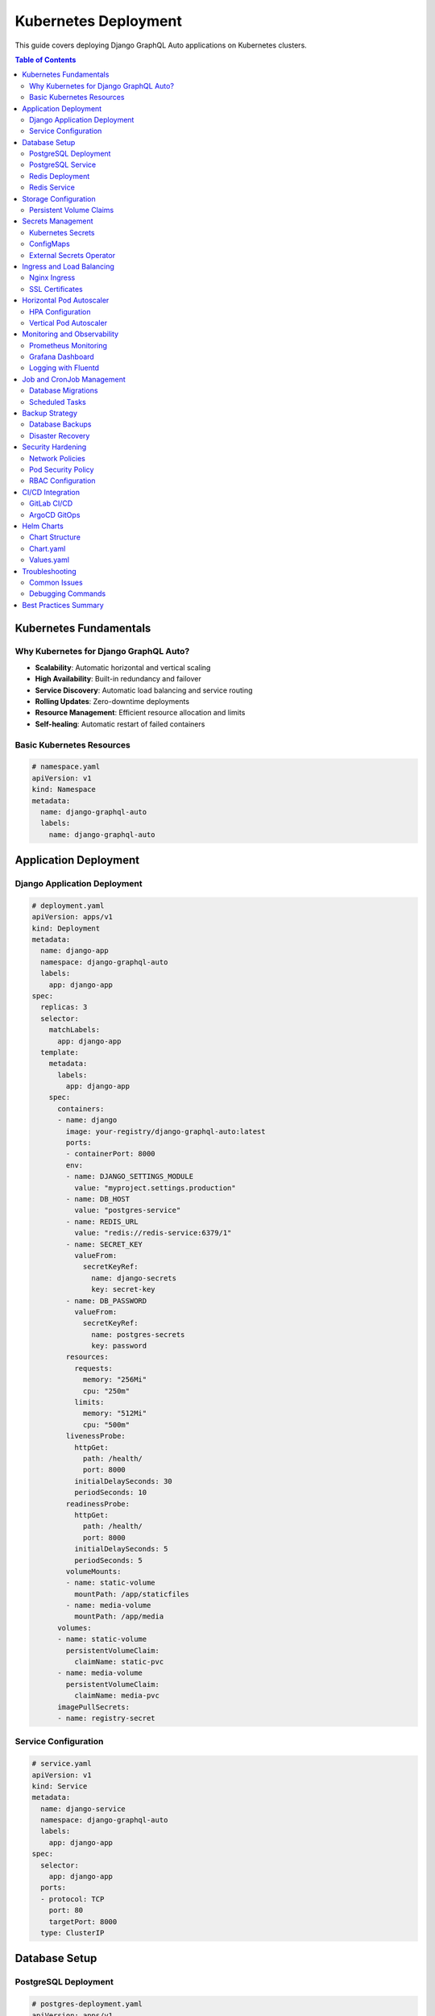 Kubernetes Deployment
====================

This guide covers deploying Django GraphQL Auto applications on Kubernetes clusters.

.. contents:: Table of Contents
   :local:
   :depth: 2

Kubernetes Fundamentals
----------------------

Why Kubernetes for Django GraphQL Auto?
~~~~~~~~~~~~~~~~~~~~~~~~~~~~~~~~~~~~~~

* **Scalability**: Automatic horizontal and vertical scaling
* **High Availability**: Built-in redundancy and failover
* **Service Discovery**: Automatic load balancing and service routing
* **Rolling Updates**: Zero-downtime deployments
* **Resource Management**: Efficient resource allocation and limits
* **Self-healing**: Automatic restart of failed containers

Basic Kubernetes Resources
~~~~~~~~~~~~~~~~~~~~~~~~~

.. code-block:: yaml

   # namespace.yaml
   apiVersion: v1
   kind: Namespace
   metadata:
     name: django-graphql-auto
     labels:
       name: django-graphql-auto

Application Deployment
---------------------

Django Application Deployment
~~~~~~~~~~~~~~~~~~~~~~~~~~~~

.. code-block:: yaml

   # deployment.yaml
   apiVersion: apps/v1
   kind: Deployment
   metadata:
     name: django-app
     namespace: django-graphql-auto
     labels:
       app: django-app
   spec:
     replicas: 3
     selector:
       matchLabels:
         app: django-app
     template:
       metadata:
         labels:
           app: django-app
       spec:
         containers:
         - name: django
           image: your-registry/django-graphql-auto:latest
           ports:
           - containerPort: 8000
           env:
           - name: DJANGO_SETTINGS_MODULE
             value: "myproject.settings.production"
           - name: DB_HOST
             value: "postgres-service"
           - name: REDIS_URL
             value: "redis://redis-service:6379/1"
           - name: SECRET_KEY
             valueFrom:
               secretKeyRef:
                 name: django-secrets
                 key: secret-key
           - name: DB_PASSWORD
             valueFrom:
               secretKeyRef:
                 name: postgres-secrets
                 key: password
           resources:
             requests:
               memory: "256Mi"
               cpu: "250m"
             limits:
               memory: "512Mi"
               cpu: "500m"
           livenessProbe:
             httpGet:
               path: /health/
               port: 8000
             initialDelaySeconds: 30
             periodSeconds: 10
           readinessProbe:
             httpGet:
               path: /health/
               port: 8000
             initialDelaySeconds: 5
             periodSeconds: 5
           volumeMounts:
           - name: static-volume
             mountPath: /app/staticfiles
           - name: media-volume
             mountPath: /app/media
         volumes:
         - name: static-volume
           persistentVolumeClaim:
             claimName: static-pvc
         - name: media-volume
           persistentVolumeClaim:
             claimName: media-pvc
         imagePullSecrets:
         - name: registry-secret

Service Configuration
~~~~~~~~~~~~~~~~~~~

.. code-block:: yaml

   # service.yaml
   apiVersion: v1
   kind: Service
   metadata:
     name: django-service
     namespace: django-graphql-auto
     labels:
       app: django-app
   spec:
     selector:
       app: django-app
     ports:
     - protocol: TCP
       port: 80
       targetPort: 8000
     type: ClusterIP

Database Setup
-------------

PostgreSQL Deployment
~~~~~~~~~~~~~~~~~~~~

.. code-block:: yaml

   # postgres-deployment.yaml
   apiVersion: apps/v1
   kind: Deployment
   metadata:
     name: postgres
     namespace: django-graphql-auto
   spec:
     replicas: 1
     selector:
       matchLabels:
         app: postgres
     template:
       metadata:
         labels:
           app: postgres
       spec:
         containers:
         - name: postgres
           image: postgres:15
           env:
           - name: POSTGRES_DB
             value: "django_graphql_auto"
           - name: POSTGRES_USER
             value: "postgres"
           - name: POSTGRES_PASSWORD
             valueFrom:
               secretKeyRef:
                 name: postgres-secrets
                 key: password
           - name: PGDATA
             value: "/var/lib/postgresql/data/pgdata"
           ports:
           - containerPort: 5432
           volumeMounts:
           - name: postgres-storage
             mountPath: /var/lib/postgresql/data
           resources:
             requests:
               memory: "256Mi"
               cpu: "250m"
             limits:
               memory: "1Gi"
               cpu: "500m"
         volumes:
         - name: postgres-storage
           persistentVolumeClaim:
             claimName: postgres-pvc

PostgreSQL Service
~~~~~~~~~~~~~~~~

.. code-block:: yaml

   # postgres-service.yaml
   apiVersion: v1
   kind: Service
   metadata:
     name: postgres-service
     namespace: django-graphql-auto
   spec:
     selector:
       app: postgres
     ports:
     - protocol: TCP
       port: 5432
       targetPort: 5432
     type: ClusterIP

Redis Deployment
~~~~~~~~~~~~~~~

.. code-block:: yaml

   # redis-deployment.yaml
   apiVersion: apps/v1
   kind: Deployment
   metadata:
     name: redis
     namespace: django-graphql-auto
   spec:
     replicas: 1
     selector:
       matchLabels:
         app: redis
     template:
       metadata:
         labels:
           app: redis
       spec:
         containers:
         - name: redis
           image: redis:7-alpine
           command: ["redis-server", "--appendonly", "yes"]
           ports:
           - containerPort: 6379
           volumeMounts:
           - name: redis-storage
             mountPath: /data
           resources:
             requests:
               memory: "128Mi"
               cpu: "100m"
             limits:
               memory: "256Mi"
               cpu: "200m"
         volumes:
         - name: redis-storage
           persistentVolumeClaim:
             claimName: redis-pvc

Redis Service
~~~~~~~~~~~

.. code-block:: yaml

   # redis-service.yaml
   apiVersion: v1
   kind: Service
   metadata:
     name: redis-service
     namespace: django-graphql-auto
   spec:
     selector:
       app: redis
     ports:
     - protocol: TCP
       port: 6379
       targetPort: 6379
     type: ClusterIP

Storage Configuration
--------------------

Persistent Volume Claims
~~~~~~~~~~~~~~~~~~~~~~~

.. code-block:: yaml

   # storage.yaml
   apiVersion: v1
   kind: PersistentVolumeClaim
   metadata:
     name: postgres-pvc
     namespace: django-graphql-auto
   spec:
     accessModes:
       - ReadWriteOnce
     resources:
       requests:
         storage: 10Gi
     storageClassName: fast-ssd
   
   ---
   apiVersion: v1
   kind: PersistentVolumeClaim
   metadata:
     name: redis-pvc
     namespace: django-graphql-auto
   spec:
     accessModes:
       - ReadWriteOnce
     resources:
       requests:
         storage: 5Gi
     storageClassName: fast-ssd
   
   ---
   apiVersion: v1
   kind: PersistentVolumeClaim
   metadata:
     name: static-pvc
     namespace: django-graphql-auto
   spec:
     accessModes:
       - ReadWriteMany
     resources:
       requests:
         storage: 1Gi
     storageClassName: shared-storage
   
   ---
   apiVersion: v1
   kind: PersistentVolumeClaim
   metadata:
     name: media-pvc
     namespace: django-graphql-auto
   spec:
     accessModes:
       - ReadWriteMany
     resources:
       requests:
         storage: 5Gi
     storageClassName: shared-storage

Secrets Management
-----------------

Kubernetes Secrets
~~~~~~~~~~~~~~~~~

.. code-block:: yaml

   # secrets.yaml
   apiVersion: v1
   kind: Secret
   metadata:
     name: django-secrets
     namespace: django-graphql-auto
   type: Opaque
   data:
     secret-key: <base64-encoded-secret-key>
     db-password: <base64-encoded-db-password>
   
   ---
   apiVersion: v1
   kind: Secret
   metadata:
     name: postgres-secrets
     namespace: django-graphql-auto
   type: Opaque
   data:
     password: <base64-encoded-password>
   
   ---
   apiVersion: v1
   kind: Secret
   metadata:
     name: registry-secret
     namespace: django-graphql-auto
   type: kubernetes.io/dockerconfigjson
   data:
     .dockerconfigjson: <base64-encoded-docker-config>

ConfigMaps
~~~~~~~~~

.. code-block:: yaml

   # configmap.yaml
   apiVersion: v1
   kind: ConfigMap
   metadata:
     name: django-config
     namespace: django-graphql-auto
   data:
     ALLOWED_HOSTS: "your-domain.com,www.your-domain.com"
     GRAPHQL_MAX_QUERY_COMPLEXITY: "1000"
     GRAPHQL_MAX_QUERY_DEPTH: "10"
     GRAPHQL_ENABLE_INTROSPECTION: "false"

External Secrets Operator
~~~~~~~~~~~~~~~~~~~~~~~~

.. code-block:: yaml

   # external-secret.yaml
   apiVersion: external-secrets.io/v1beta1
   kind: ExternalSecret
   metadata:
     name: django-external-secrets
     namespace: django-graphql-auto
   spec:
     refreshInterval: 1h
     secretStoreRef:
       name: vault-secret-store
       kind: SecretStore
     target:
       name: django-secrets
       creationPolicy: Owner
     data:
     - secretKey: secret-key
       remoteRef:
         key: django/secret-key
     - secretKey: db-password
       remoteRef:
         key: postgres/password

Ingress and Load Balancing
-------------------------

Nginx Ingress
~~~~~~~~~~~~

.. code-block:: yaml

   # ingress.yaml
   apiVersion: networking.k8s.io/v1
   kind: Ingress
   metadata:
     name: django-ingress
     namespace: django-graphql-auto
     annotations:
       kubernetes.io/ingress.class: "nginx"
       cert-manager.io/cluster-issuer: "letsencrypt-prod"
       nginx.ingress.kubernetes.io/ssl-redirect: "true"
       nginx.ingress.kubernetes.io/proxy-body-size: "10m"
       nginx.ingress.kubernetes.io/rate-limit: "100"
       nginx.ingress.kubernetes.io/rate-limit-window: "1m"
   spec:
     tls:
     - hosts:
       - your-domain.com
       - www.your-domain.com
       secretName: django-tls
     rules:
     - host: your-domain.com
       http:
         paths:
         - path: /
           pathType: Prefix
           backend:
             service:
               name: django-service
               port:
                 number: 80
     - host: www.your-domain.com
       http:
         paths:
         - path: /
           pathType: Prefix
           backend:
             service:
               name: django-service
               port:
                 number: 80

SSL Certificates
~~~~~~~~~~~~~~

.. code-block:: yaml

   # cert-manager.yaml
   apiVersion: cert-manager.io/v1
   kind: ClusterIssuer
   metadata:
     name: letsencrypt-prod
   spec:
     acme:
       server: https://acme-v02.api.letsencrypt.org/directory
       email: your-email@domain.com
       privateKeySecretRef:
         name: letsencrypt-prod
       solvers:
       - http01:
           ingress:
             class: nginx

Horizontal Pod Autoscaler
------------------------

HPA Configuration
~~~~~~~~~~~~~~~

.. code-block:: yaml

   # hpa.yaml
   apiVersion: autoscaling/v2
   kind: HorizontalPodAutoscaler
   metadata:
     name: django-hpa
     namespace: django-graphql-auto
   spec:
     scaleTargetRef:
       apiVersion: apps/v1
       kind: Deployment
       name: django-app
     minReplicas: 3
     maxReplicas: 10
     metrics:
     - type: Resource
       resource:
         name: cpu
         target:
           type: Utilization
           averageUtilization: 70
     - type: Resource
       resource:
         name: memory
         target:
           type: Utilization
           averageUtilization: 80
     behavior:
       scaleDown:
         stabilizationWindowSeconds: 300
         policies:
         - type: Percent
           value: 10
           periodSeconds: 60
       scaleUp:
         stabilizationWindowSeconds: 60
         policies:
         - type: Percent
           value: 50
           periodSeconds: 60

Vertical Pod Autoscaler
~~~~~~~~~~~~~~~~~~~~~

.. code-block:: yaml

   # vpa.yaml
   apiVersion: autoscaling.k8s.io/v1
   kind: VerticalPodAutoscaler
   metadata:
     name: django-vpa
     namespace: django-graphql-auto
   spec:
     targetRef:
       apiVersion: apps/v1
       kind: Deployment
       name: django-app
     updatePolicy:
       updateMode: "Auto"
     resourcePolicy:
       containerPolicies:
       - containerName: django
         maxAllowed:
           cpu: 1
           memory: 2Gi
         minAllowed:
           cpu: 100m
           memory: 128Mi

Monitoring and Observability
---------------------------

Prometheus Monitoring
~~~~~~~~~~~~~~~~~~~

.. code-block:: yaml

   # servicemonitor.yaml
   apiVersion: monitoring.coreos.com/v1
   kind: ServiceMonitor
   metadata:
     name: django-metrics
     namespace: django-graphql-auto
     labels:
       app: django-app
   spec:
     selector:
       matchLabels:
         app: django-app
     endpoints:
     - port: metrics
       interval: 30s
       path: /metrics

Grafana Dashboard
~~~~~~~~~~~~~~~

.. code-block:: yaml

   # grafana-dashboard.yaml
   apiVersion: v1
   kind: ConfigMap
   metadata:
     name: django-dashboard
     namespace: monitoring
     labels:
       grafana_dashboard: "1"
   data:
     django-graphql-auto.json: |
       {
         "dashboard": {
           "title": "Django GraphQL Auto",
           "panels": [
             {
               "title": "Request Rate",
               "type": "graph",
               "targets": [
                 {
                   "expr": "rate(django_http_requests_total[5m])"
                 }
               ]
             }
           ]
         }
       }

Logging with Fluentd
~~~~~~~~~~~~~~~~~~

.. code-block:: yaml

   # fluentd-configmap.yaml
   apiVersion: v1
   kind: ConfigMap
   metadata:
     name: fluentd-config
     namespace: kube-system
   data:
     fluent.conf: |
       <source>
         @type tail
         path /var/log/containers/*django-app*.log
         pos_file /var/log/fluentd-containers.log.pos
         tag kubernetes.*
         format json
         time_format %Y-%m-%dT%H:%M:%S.%NZ
       </source>
       
       <match kubernetes.**>
         @type elasticsearch
         host elasticsearch.logging.svc.cluster.local
         port 9200
         index_name django-logs
       </match>

Job and CronJob Management
-------------------------

Database Migrations
~~~~~~~~~~~~~~~~~

.. code-block:: yaml

   # migration-job.yaml
   apiVersion: batch/v1
   kind: Job
   metadata:
     name: django-migrate
     namespace: django-graphql-auto
   spec:
     template:
       spec:
         containers:
         - name: migrate
           image: your-registry/django-graphql-auto:latest
           command: ["python", "manage.py", "migrate"]
           env:
           - name: DJANGO_SETTINGS_MODULE
             value: "myproject.settings.production"
           - name: DB_HOST
             value: "postgres-service"
           - name: DB_PASSWORD
             valueFrom:
               secretKeyRef:
                 name: postgres-secrets
                 key: password
         restartPolicy: OnFailure
     backoffLimit: 3

Scheduled Tasks
~~~~~~~~~~~~~

.. code-block:: yaml

   # cronjob.yaml
   apiVersion: batch/v1
   kind: CronJob
   metadata:
     name: django-cleanup
     namespace: django-graphql-auto
   spec:
     schedule: "0 2 * * *"  # Daily at 2 AM
     jobTemplate:
       spec:
         template:
           spec:
             containers:
             - name: cleanup
               image: your-registry/django-graphql-auto:latest
               command: ["python", "manage.py", "clearsessions"]
               env:
               - name: DJANGO_SETTINGS_MODULE
                 value: "myproject.settings.production"
               - name: DB_HOST
                 value: "postgres-service"
               - name: DB_PASSWORD
                 valueFrom:
                   secretKeyRef:
                     name: postgres-secrets
                     key: password
             restartPolicy: OnFailure

Backup Strategy
--------------

Database Backups
~~~~~~~~~~~~~~~

.. code-block:: yaml

   # backup-cronjob.yaml
   apiVersion: batch/v1
   kind: CronJob
   metadata:
     name: postgres-backup
     namespace: django-graphql-auto
   spec:
     schedule: "0 1 * * *"  # Daily at 1 AM
     jobTemplate:
       spec:
         template:
           spec:
             containers:
             - name: backup
               image: postgres:15
               command:
               - /bin/bash
               - -c
               - |
                 DATE=$(date +%Y%m%d_%H%M%S)
                 pg_dump -h postgres-service -U postgres django_graphql_auto | gzip > /backup/backup_$DATE.sql.gz
                 # Upload to S3 or other storage
                 aws s3 cp /backup/backup_$DATE.sql.gz s3://your-backup-bucket/
                 # Cleanup old backups
                 find /backup -name "backup_*.sql.gz" -mtime +7 -delete
               env:
               - name: PGPASSWORD
                 valueFrom:
                   secretKeyRef:
                     name: postgres-secrets
                     key: password
               volumeMounts:
               - name: backup-storage
                 mountPath: /backup
             volumes:
             - name: backup-storage
               persistentVolumeClaim:
                 claimName: backup-pvc
             restartPolicy: OnFailure

Disaster Recovery
~~~~~~~~~~~~~~~

.. code-block:: yaml

   # restore-job.yaml
   apiVersion: batch/v1
   kind: Job
   metadata:
     name: postgres-restore
     namespace: django-graphql-auto
   spec:
     template:
       spec:
         containers:
         - name: restore
           image: postgres:15
           command:
           - /bin/bash
           - -c
           - |
             # Download backup from S3
             aws s3 cp s3://your-backup-bucket/backup_20231201_010000.sql.gz /tmp/
             # Restore database
             gunzip -c /tmp/backup_20231201_010000.sql.gz | psql -h postgres-service -U postgres django_graphql_auto
           env:
           - name: PGPASSWORD
             valueFrom:
               secretKeyRef:
                 name: postgres-secrets
                 key: password
         restartPolicy: Never

Security Hardening
-----------------

Network Policies
~~~~~~~~~~~~~~

.. code-block:: yaml

   # network-policy.yaml
   apiVersion: networking.k8s.io/v1
   kind: NetworkPolicy
   metadata:
     name: django-network-policy
     namespace: django-graphql-auto
   spec:
     podSelector:
       matchLabels:
         app: django-app
     policyTypes:
     - Ingress
     - Egress
     ingress:
     - from:
       - namespaceSelector:
           matchLabels:
             name: ingress-nginx
       ports:
       - protocol: TCP
         port: 8000
     egress:
     - to:
       - podSelector:
           matchLabels:
             app: postgres
       ports:
       - protocol: TCP
         port: 5432
     - to:
       - podSelector:
           matchLabels:
             app: redis
       ports:
       - protocol: TCP
         port: 6379

Pod Security Policy
~~~~~~~~~~~~~~~~~

.. code-block:: yaml

   # pod-security-policy.yaml
   apiVersion: policy/v1beta1
   kind: PodSecurityPolicy
   metadata:
     name: django-psp
   spec:
     privileged: false
     allowPrivilegeEscalation: false
     requiredDropCapabilities:
       - ALL
     volumes:
       - 'configMap'
       - 'emptyDir'
       - 'projected'
       - 'secret'
       - 'downwardAPI'
       - 'persistentVolumeClaim'
     runAsUser:
       rule: 'MustRunAsNonRoot'
     seLinux:
       rule: 'RunAsAny'
     fsGroup:
       rule: 'RunAsAny'

RBAC Configuration
~~~~~~~~~~~~~~~~

.. code-block:: yaml

   # rbac.yaml
   apiVersion: v1
   kind: ServiceAccount
   metadata:
     name: django-service-account
     namespace: django-graphql-auto
   
   ---
   apiVersion: rbac.authorization.k8s.io/v1
   kind: Role
   metadata:
     name: django-role
     namespace: django-graphql-auto
   rules:
   - apiGroups: [""]
     resources: ["pods", "services"]
     verbs: ["get", "list"]
   
   ---
   apiVersion: rbac.authorization.k8s.io/v1
   kind: RoleBinding
   metadata:
     name: django-role-binding
     namespace: django-graphql-auto
   subjects:
   - kind: ServiceAccount
     name: django-service-account
     namespace: django-graphql-auto
   roleRef:
     kind: Role
     name: django-role
     apiGroup: rbac.authorization.k8s.io

CI/CD Integration
----------------

GitLab CI/CD
~~~~~~~~~~~

.. code-block:: yaml

   # .gitlab-ci.yml
   stages:
     - test
     - build
     - deploy
   
   variables:
     DOCKER_DRIVER: overlay2
     DOCKER_TLS_CERTDIR: "/certs"
   
   test:
     stage: test
     image: python:3.11
     services:
       - postgres:15
     variables:
       POSTGRES_DB: test_db
       POSTGRES_USER: postgres
       POSTGRES_PASSWORD: postgres
     script:
       - pip install -r requirements.txt
       - python manage.py test
   
   build:
     stage: build
     image: docker:latest
     services:
       - docker:dind
     script:
       - docker build -t $CI_REGISTRY_IMAGE:$CI_COMMIT_SHA .
       - docker push $CI_REGISTRY_IMAGE:$CI_COMMIT_SHA
   
   deploy:
     stage: deploy
     image: bitnami/kubectl:latest
     script:
       - kubectl set image deployment/django-app django=$CI_REGISTRY_IMAGE:$CI_COMMIT_SHA -n django-graphql-auto
       - kubectl rollout status deployment/django-app -n django-graphql-auto

ArgoCD GitOps
~~~~~~~~~~~~

.. code-block:: yaml

   # argocd-application.yaml
   apiVersion: argoproj.io/v1alpha1
   kind: Application
   metadata:
     name: django-graphql-auto
     namespace: argocd
   spec:
     project: default
     source:
       repoURL: https://github.com/your-org/django-graphql-auto-k8s
       targetRevision: HEAD
       path: manifests
     destination:
       server: https://kubernetes.default.svc
       namespace: django-graphql-auto
     syncPolicy:
       automated:
         prune: true
         selfHeal: true
       syncOptions:
       - CreateNamespace=true

Helm Charts
----------

Chart Structure
~~~~~~~~~~~~~

.. code-block:: bash

   django-graphql-auto/
   ├── Chart.yaml
   ├── values.yaml
   ├── templates/
   │   ├── deployment.yaml
   │   ├── service.yaml
   │   ├── ingress.yaml
   │   ├── configmap.yaml
   │   ├── secrets.yaml
   │   └── hpa.yaml
   └── charts/

Chart.yaml
~~~~~~~~~

.. code-block:: yaml

   # Chart.yaml
   apiVersion: v2
   name: django-graphql-auto
   description: A Helm chart for Django GraphQL Auto
   type: application
   version: 0.1.0
   appVersion: "1.0.0"
   dependencies:
   - name: postgresql
     version: 12.1.2
     repository: https://charts.bitnami.com/bitnami
   - name: redis
     version: 17.3.7
     repository: https://charts.bitnami.com/bitnami

Values.yaml
~~~~~~~~~

.. code-block:: yaml

   # values.yaml
   replicaCount: 3
   
   image:
     repository: your-registry/django-graphql-auto
     pullPolicy: IfNotPresent
     tag: "latest"
   
   service:
     type: ClusterIP
     port: 80
   
   ingress:
     enabled: true
     className: "nginx"
     annotations:
       cert-manager.io/cluster-issuer: letsencrypt-prod
     hosts:
       - host: your-domain.com
         paths:
           - path: /
             pathType: Prefix
     tls:
       - secretName: django-tls
         hosts:
           - your-domain.com
   
   resources:
     limits:
       cpu: 500m
       memory: 512Mi
     requests:
       cpu: 250m
       memory: 256Mi
   
   autoscaling:
     enabled: true
     minReplicas: 3
     maxReplicas: 10
     targetCPUUtilizationPercentage: 70
   
   postgresql:
     enabled: true
     auth:
       postgresPassword: "your-password"
       database: "django_graphql_auto"
   
   redis:
     enabled: true
     auth:
       enabled: false

Troubleshooting
--------------

Common Issues
~~~~~~~~~~~

**Pod Startup Issues**

.. code-block:: bash

   # Check pod status
   kubectl get pods -n django-graphql-auto
   
   # Describe pod for events
   kubectl describe pod <pod-name> -n django-graphql-auto
   
   # Check logs
   kubectl logs <pod-name> -n django-graphql-auto

**Service Discovery Issues**

.. code-block:: bash

   # Test service connectivity
   kubectl exec -it <pod-name> -n django-graphql-auto -- nslookup postgres-service
   
   # Check service endpoints
   kubectl get endpoints -n django-graphql-auto

**Resource Issues**

.. code-block:: bash

   # Check resource usage
   kubectl top pods -n django-graphql-auto
   kubectl top nodes
   
   # Check resource quotas
   kubectl describe resourcequota -n django-graphql-auto

Debugging Commands
~~~~~~~~~~~~~~~~

.. code-block:: bash

   # Interactive debugging
   kubectl exec -it <pod-name> -n django-graphql-auto -- /bin/bash
   
   # Port forwarding for local access
   kubectl port-forward service/django-service 8000:80 -n django-graphql-auto
   
   # Check cluster events
   kubectl get events --sort-by=.metadata.creationTimestamp -n django-graphql-auto

Best Practices Summary
---------------------

1. **Resource Management**: Set appropriate requests and limits
2. **Health Checks**: Implement liveness and readiness probes
3. **Security**: Use RBAC, network policies, and security contexts
4. **Monitoring**: Implement comprehensive observability
5. **Scaling**: Use HPA and VPA for automatic scaling
6. **Storage**: Use appropriate storage classes and backup strategies
7. **Secrets**: Never store secrets in plain text
8. **Networking**: Use service mesh for complex networking requirements
9. **GitOps**: Implement GitOps workflows for deployments
10. **Testing**: Test in staging environments that mirror production